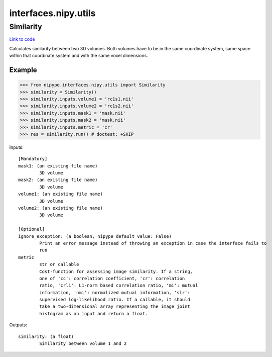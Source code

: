 .. AUTO-GENERATED FILE -- DO NOT EDIT!

interfaces.nipy.utils
=====================


.. _nipype.interfaces.nipy.utils.Similarity:


.. index:: Similarity

Similarity
----------

`Link to code <http://github.com/nipy/nipype/tree/99796c15f2e157774a3f54f878fdd06ad981a80b/nipype/interfaces/nipy/utils.py#L50>`_

Calculates similarity between two 3D volumes. Both volumes have to be in
the same coordinate system, same space within that coordinate system and
with the same voxel dimensions.

Example
~~~~~~~
>>> from nipype.interfaces.nipy.utils import Similarity
>>> similarity = Similarity()
>>> similarity.inputs.volume1 = 'rc1s1.nii'
>>> similarity.inputs.volume2 = 'rc1s2.nii'
>>> similarity.inputs.mask1 = 'mask.nii'
>>> similarity.inputs.mask2 = 'mask.nii'
>>> similarity.inputs.metric = 'cr'
>>> res = similarity.run() # doctest: +SKIP

Inputs::

        [Mandatory]
        mask1: (an existing file name)
                3D volume
        mask2: (an existing file name)
                3D volume
        volume1: (an existing file name)
                3D volume
        volume2: (an existing file name)
                3D volume

        [Optional]
        ignore_exception: (a boolean, nipype default value: False)
                Print an error message instead of throwing an exception in case the interface fails to
                run
        metric
                str or callable
                Cost-function for assessing image similarity. If a string,
                one of 'cc': correlation coefficient, 'cr': correlation
                ratio, 'crl1': L1-norm based correlation ratio, 'mi': mutual
                information, 'nmi': normalized mutual information, 'slr':
                supervised log-likelihood ratio. If a callable, it should
                take a two-dimensional array representing the image joint
                histogram as an input and return a float.

Outputs::

        similarity: (a float)
                Similarity between volume 1 and 2

